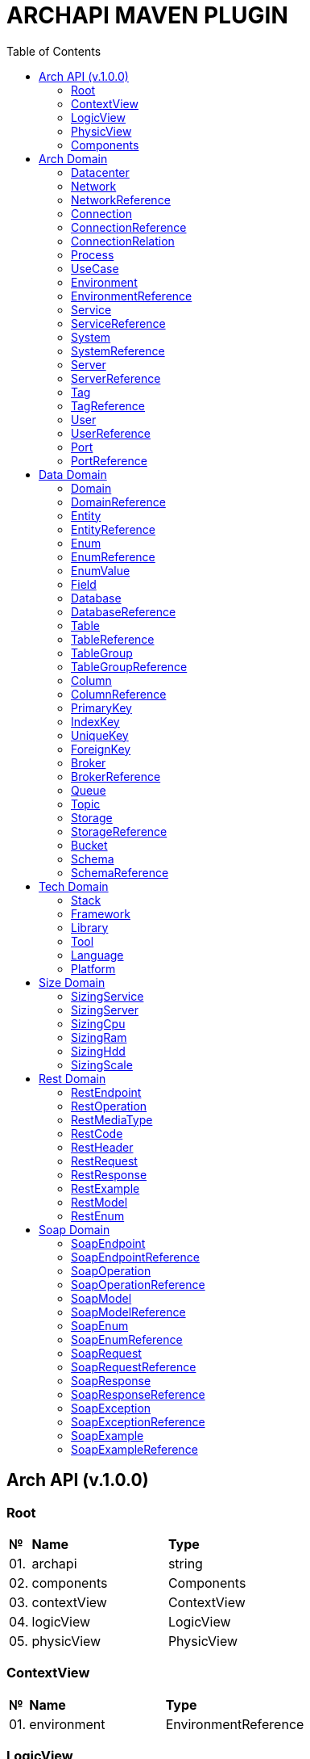 = ARCHAPI MAVEN PLUGIN
:toc:

== Arch API (v.1.0.0)

=== Root [[Root]]

[cols="0,20,80"]
|===

^|*№*
|*Name*
|*Type*

|01.
|archapi
|string

|02.
|components
|Components

|03.
|contextView
|ContextView

|04.
|logicView
|LogicView

|05.
|physicView
|PhysicView

|===

=== ContextView [[ContextView]]

[cols="0,20,80"]
|===

^|*№*
|*Name*
|*Type*

|01.
|environment
|EnvironmentReference

|===

=== LogicView [[LogicView]]

[cols="0,20,80"]
|===

^|*№*
|*Name*
|*Type*

|01.
|environment
|EnvironmentReference

|===

=== PhysicView [[PhysicView]]

[cols="0,20,80"]
|===

^|*№*
|*Name*
|*Type*

|01.
|environment
|EnvironmentReference

|===

=== Components [[Components]]

[cols="0,20,80"]
|===

^|*№*
|*Name*
|*Type*

|01.
|schemas
|Map<String,Schema>

|02.
|connections
|Map<String,Connection>

|===

== Arch Domain

=== Datacenter [[Datacenter]]

[cols="0,20,80"]
|===

^|*№*
|*Name*
|*Type*

|01.
|id
|string

|02.
|name
|string

|03.
|description
|string

|===


=== Network [[Network]]

[cols="0,20,80"]
|===

^|*№*
|*Name*
|*Type*

|01.
|id
|string

|02.
|name
|string

|03.
|description
|string

|04.
|address
|string

|05.
|mask
|string

|===

=== NetworkReference [[NetworkReference]]

[cols="0,20,80"]
|===

^|*№*
|*Name*
|*Type*

|01.
|$ref
|string

|===

=== Connection [[Connection]]

[cols="0,20,80"]
|===

^|*№*
|*Name*
|*Type*

|01.
|id
|string

|02.
|name
|string

|03.
|description
|string

|04.
|networks
|<<NetworkReference>>[]


|05.
|source
|<<ConnectionRelation>>

|06.
|target
|<<ConnectionRelation>>

|===

=== ConnectionReference [[ConnectionReference]]

[cols="0,20,80"]
|===

^|*№*
|*Name*
|*Type*

|01.
|$ref
|string

|===

=== ConnectionRelation [[ConnectionRelation]]

[cols="0,20,80"]
|===

^|*№*
|*Name*
|*Type*

|01.
|service
|<<ServiceReference>>

|02.
|server
|<<ServiceReference>>

|03.
|system
|<<SystemReference>>

|04.
|database
|<<DatabaseReference>>

|05.
|storage
|<<StorageReference>>

|06.
|user
|<<UserReference>>

|07.
|environment
|<<EnvironmentReference>>

|08.
|bucket
|

|09.
|topic
|

|10.
|queue
|

|11.
|broker
|

|12.
|port
|<<PortReference>>

|===

=== Process [[Process]]

[cols="0,20,80"]
|===

^|*№*
|*Name*
|*Type*

|01.
|id
|string

|02.
|name
|string

|03.
|description
|string

|===

=== UseCase [[UseCase]]

[cols="0,20,80"]
|===

^|*№*
|*Name*
|*Type*

|01.
|id
|string

|02.
|name
|string

|03.
|description
|string

|===

=== Environment

[cols="0,20,80"]
|===

^|*№*
|*Name*
|*Type*

|01.
|id
|string

|02.
|name
|string

|03.
|description
|string

|03.
|type
|string

|04.
|networks
|<<NetworkReference>>[]

|===

=== EnvironmentReference [[EnvironmentReference]]

[cols="0,20,80"]
|===

^|*№*
|*Name*
|*Type*

|01.
|$ref
|string

|===

=== Service [[Service]]

[cols="0,20,80"]
|===

^|*№*
|*Name*
|*Type*

|01.
|id
|string

|02.
|name
|string

|03.
|description
|string

|04.
|sizings
|<<SizingService>>[]

|05.
|type
|string




|===

=== ServiceReference [[ServiceReference]]

[cols="0,20,80"]
|===

^|*№*
|*Name*
|*Type*

|01.
|$ref
|string

|===

=== System [[System]]

[cols="0,20,80"]
|===

^|*№*
|*Name*
|*Type*

|01.
|id
|string

|02.
|name
|string

|03.
|description
|string

|04.
|type
|string

|===

=== SystemReference [[SystemReference]]

[cols="0,20,80"]
|===

^|*№*
|*Name*
|*Type*

|01.
|$ref
|string

|===

=== Server [[Server]]

[cols="0,20,80"]
|===

^|*№*
|*Name*
|*Type*

|01.
|id
|string

|02.
|name
|string

|03.
|description
|string

|04.
|sizings
|<<SizingServer>>[]

|05.
|type
|string

|06.
|xtype
|enum[BM, VM]

|===

=== ServerReference [[ServerReference]]

[cols="0,20,80"]
|===

^|*№*
|*Name*
|*Type*

|01.
|$ref
|string

|===

=== Tag

[cols="0,20,80"]
|===

^|*№*
|*Name*
|*Type*

|01.
|id
|string

|02.
|name
|string

|03.
|description
|string

|===

=== TagReference [[TagReference]]

[cols="0,20,80"]
|===

^|*№*
|*Name*
|*Type*

|01.
|$ref
|string

|===

=== User

[cols="0,20,80"]
|===

^|*№*
|*Name*
|*Type*

|01.
|id
|string

|02.
|name
|string

|03.
|description
|string

|===

=== UserReference [[UserReference]]

[cols="0,20,80"]
|===

^|*№*
|*Name*
|*Type*

|01.
|$ref
|string

|===

=== Port [[Port]]


[cols="0,20,80"]
|===

^|*№*
|*Name*
|*Type*

|01.
|id
|string

|02.
|name
|string

|03.
|description
|string

|04.
|type
|string

|05.
|port
|number

|===

=== PortReference [[PortReference]]

[cols="0,20,80"]
|===

^|*№*
|*Name*
|*Type*

|01.
|$ref
|string

|===

== Data Domain

=== Domain [[Domain]]

[cols="0,20,80"]
|===

^|*№*
|*Name*
|*Type*

|01.
|id
|string

|02.
|name
|string

|03.
|description
|string

|04.
|entities
|<<Entity>>[]

|===

=== DomainReference [[DomainReference]]

[cols="0,20,80"]
|===

^|*№*
|*Name*
|*Type*

|01.
|$ref
|string

|===

=== Entity [[Entity]]

[cols="0,20,80"]
|===

^|*№*
|*Name*
|*Type*

|01.
|id
|string

|02.
|name
|string

|03.
|description
|string

|04.
|domain
|<<DomainReference>>

|===

=== EntityReference [[EntityReference]]

[cols="0,20,80"]
|===

^|*№*
|*Name*
|*Type*

|01.
|$ref
|string

|===

=== Enum [[Enum]]

[cols="0,20,80"]
|===

^|*№*
|*Name*
|*Type*

|01.
|id
|string

|02.
|name
|string

|03.
|description
|string

|04.
|domain
|<<DomainReference>>

|05.
|database
|<<DatabaseReference>>

|06.
|values
|<<EnumValue>>[]

|===

=== EnumReference [[EnumReference]]

[cols="0,20,80"]
|===

^|*№*
|*Name*
|*Type*

|01.
|$ref
|string

|===

=== EnumValue [[EnumValue]]

[cols="0,20,80"]
|===

^|*№*
|*Name*
|*Type*

|01.
|id
|string

|02.
|name
|string

|03.
|description
|string

|04.
|enum
|<<EnumReference>>

|===

=== Field

[cols="0,20,80"]
|===

^|*№*
|*Name*
|*Type*

|01.
|id
|string

|02.
|name
|string

|03.
|description
|string

|04.
|entity
|<<EntityReference>>

|===

=== Database

[cols="0,20,80"]
|===

^|*№*
|*Name*
|*Type*

|01.
|id
|string

|02.
|name
|string

|03.
|description
|string

|04.
|tables
|<<Table>>[]

|05.
|service
|<<ServiceReference>>

|06.
|system
|<<SystemReference>>

|07.
|server
|<<ServiceReference>>

|===

=== DatabaseReference [[DatabaseReference]]

[cols="0,20,80"]
|===

^|*№*
|*Name*
|*Type*

|01.
|$ref
|string

|===

=== Table [[Table]]

[cols="0,20,80"]
|===

^|*№*
|*Name*
|*Type*

|01.
|id
|string

|02.
|name
|string

|03.
|description
|string

|04.
|columns
|<<Column>>[]

|05.
|database
|<<DatabaseReference>>

|===

=== TableReference [[TableReference]]

[cols="0,20,80"]
|===

^|*№*
|*Name*
|*Type*

|01.
|$ref
|string

|===

=== TableGroup [[TableGroup]]

[cols="0,20,80"]
|===

^|*№*
|*Name*
|*Type*

|01.
|id
|string

|02.
|name
|string

|03.
|description
|string

|04.
|tables
|<<TableReference>>[]

|===

=== TableGroupReference [[TableGroupReference]]

[cols="0,20,80"]
|===

^|*№*
|*Name*
|*Type*

|01.
|$ref
|string

|===

=== Column [[Column]]

[cols="0,20,80"]
|===

^|*№*
|*Name*
|*Type*

|01.
|id
|string

|02.
|name
|string

|03.
|description
|string

|04.
|table
|<<TableReference>>

|05.
|type
|string

|06.
|scheme
|<<SchemaReference>>

|===

=== ColumnReference [[ColumnReference]]

[cols="0,20,80"]
|===

^|*№*
|*Name*
|*Type*

|01.
|$ref
|string

|===

=== PrimaryKey [[PrimaryKey]]

[cols="0,20,80"]
|===

^|*№*
|*Name*
|*Type*

|01.
|id
|string

|02.
|name
|string

|03.
|description
|string

|04.
|columns
|<<ColumnReference>>[]

|05.
|table
|<<TableReference>>

|===

=== IndexKey [[IndexKey]]

[cols="0,20,80"]
|===

^|*№*
|*Name*
|*Type*

|01.
|id
|string

|02.
|name
|string

|03.
|description
|string

|04.
|columns
|<<ColumnReference>>[]

|05.
|table
|<<TableReference>>


|===

=== UniqueKey [[UniqueKey]]

[cols="0,20,80"]
|===

^|*№*
|*Name*
|*Type*

|01.
|id
|string

|02.
|name
|string

|03.
|description
|string

|04.
|columns
|<<ColumnReference>>[]

|05.
|table
|<<TableReference>>


|===

=== ForeignKey [[ForeignKey]]

[cols="0,20,80"]
|===

^|*№*
|*Name*
|*Type*

|01.
|id
|string

|02.
|name
|string

|03.
|description
|string

|04.
|columns
|<<ColumnReference>>[]

|05.
|table
|<<TableReference>>

|06.
|reference
|<<TableReference>>

|===



=== Broker [[Broker]]

[cols="0,20,80"]
|===

^|*№*
|*Name*
|*Type*

|01.
|id
|string

|02.
|name
|string

|03.
|description
|string

|===

=== BrokerReference [[BrokerReference]]

[cols="0,20,80"]
|===

^|*№*
|*Name*
|*Type*

|01.
|$ref
|string

|===

=== Queue [[Queue]]

[cols="0,20,80"]
|===

^|*№*
|*Name*
|*Type*

|01.
|id
|string

|02.
|name
|string

|03.
|description
|string

|04.
|broker
|<<BrokerReference>>

|===

=== Topic [[Topic]]

[cols="0,20,80"]
|===

^|*№*
|*Name*
|*Type*

|01.
|id
|string

|02.
|name
|string

|03.
|description
|string

|04.
|broker
|<<BrokerReference>>

|===

=== Storage [[Storage]]

[cols="0,20,80"]
|===

^|*№*
|*Name*
|*Type*

|01.
|id
|string

|02.
|name
|string

|03.
|description
|string

|===

=== StorageReference [[StorageReference]]

[cols="0,20,80"]
|===

^|*№*
|*Name*
|*Type*

|01.
|$ref
|string

|===

=== Bucket [[Bucket]]

[cols="0,20,80"]
|===

^|*№*
|*Name*
|*Type*

|01.
|id
|string

|02.
|name
|string

|03.
|description
|string

|===

=== Schema [[Schema]]

[cols="0,20,80"]
|===

^|*№*
|*Name*
|*Type*

|01.
|id
|string

|02.
|name
|string

|03.
|description
|string

|===

=== SchemaReference [[SchemaReference]]

[cols="0,20,80"]
|===

^|*№*
|*Name*
|*Type*

|01.
|$ref
|string

|===

== Tech Domain

=== Stack [[Stack]]

[cols="0,20,80"]
|===

^|*№*
|*Name*
|*Type*

|01.
|id
|string

|02.
|name
|string

|03.
|description
|string

|04.
|frameworks
|<<Framework>>[]

|05.
|libraries
|<<Library>>[]

|06.
|tools
|<<Tool>>[]

|07.
|languages
|<<Language>>[]

|08.
|platforms
|<<Platform>>[]

|===

=== Framework [[Framework]]

[cols="0,20,80"]
|===

^|*№*
|*Name*
|*Type*

|01.
|id
|string

|02.
|name
|string

|03.
|description
|string

|04.
|version
|string

|===

=== Library [[Library]]

[cols="0,20,80"]
|===

^|*№*
|*Name*
|*Type*

|01.
|id
|string

|02.
|name
|string

|03.
|description
|string

|04.
|version
|string

|===

=== Tool [[Tool]]

[cols="0,20,80"]
|===

^|*№*
|*Name*
|*Type*

|01.
|id
|string

|02.
|name
|string

|03.
|description
|string

|04.
|version
|string

|===

=== Language [[Language]]

[cols="0,20,80"]
|===

^|*№*
|*Name*
|*Type*

|01.
|id
|string

|02.
|name
|string

|03.
|description
|string

|04.
|version
|string

|===

=== Platform [[Platform]]

[cols="0,20,80"]
|===

^|*№*
|*Name*
|*Type*

|01.
|id
|string

|02.
|name
|string

|03.
|description
|string

|04.
|version
|string

|===

== Size Domain

=== SizingService [[SizingService]]

[cols="0,20,80"]
|===

^|*№*
|*Name*
|*Type*

|01.
|id
|string

|02.
|service
|<<ServiceReference>>

|03.
|cpu
|<<SizingCpu>>

|04.
|ram
|<<SizingRam>>

|05.
|hdd
|<<SizingHdd>>

|06.
|scale
|<<SizingScale>>

|===

=== SizingServer [[SizingServer]]

[cols="0,20,80"]
|===

^|*№*
|*Name*
|*Type*

|01.
|id
|string

|02.
|server
|<<ServerReference>>

|03.
|cpu
|<<SizingCpu>>

|04.
|ram
|<<SizingRam>>

|05.
|hdd
|<<SizingHdd>>

|06.
|scale
|<<SizingScale>>

|===

=== SizingCpu [[SizingCpu]]

[cols="0,20,80"]
|===

^|*№*
|*Name*
|*Type*

|01.
|value
|number

|===

=== SizingRam [[SizingRam]]

[cols="0,20,80"]
|===

^|*№*
|*Name*
|*Type*

|01.
|value
|number

|===

=== SizingHdd [[SizingHdd]]

[cols="0,20,80"]
|===

^|*№*
|*Name*
|*Type*

|01.
|value
|number

|===

=== SizingScale [[SizingScale]]

[cols="0,20,80"]
|===

^|*№*
|*Name*
|*Type*

|01.
|value
|number

|===

== Rest Domain

=== RestEndpoint

=== RestOperation

=== RestMediaType

=== RestCode

=== RestHeader

=== RestRequest

=== RestResponse

=== RestExample

=== RestModel

=== RestEnum

== Soap Domain

=== SoapEndpoint

=== SoapEndpointReference

=== SoapOperation

=== SoapOperationReference

=== SoapModel

=== SoapModelReference

=== SoapEnum

=== SoapEnumReference

=== SoapRequest

=== SoapRequestReference

=== SoapResponse

=== SoapResponseReference

=== SoapException
=== SoapExceptionReference

=== SoapExample

=== SoapExampleReference

